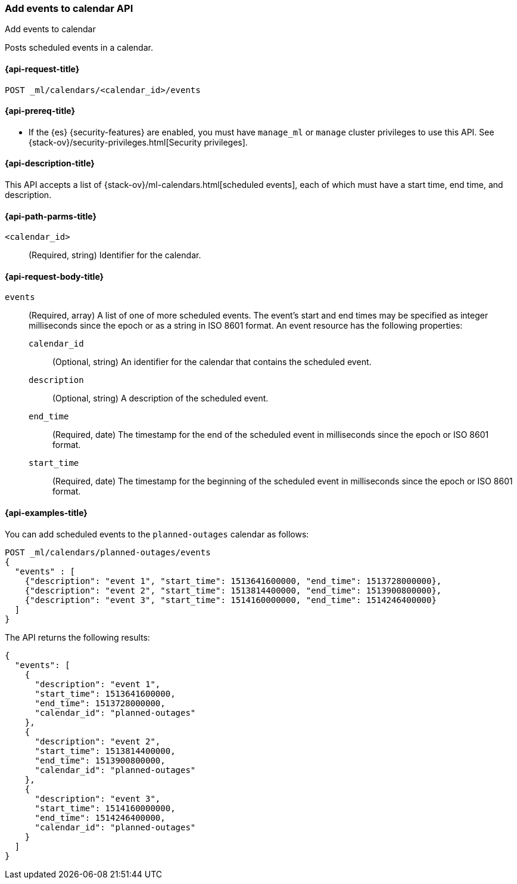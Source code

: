 [role="xpack"]
[testenv="platinum"]
[[ml-post-calendar-event]]
=== Add events to calendar API
++++
<titleabbrev>Add events to calendar</titleabbrev>
++++

Posts scheduled events in a calendar.

[[ml-post-calendar-event-request]]
==== {api-request-title}

`POST _ml/calendars/<calendar_id>/events`

[[ml-post-calendar-event-prereqs]]
==== {api-prereq-title}

* If the {es} {security-features} are enabled, you must have `manage_ml` or
`manage` cluster privileges to use this API. See
{stack-ov}/security-privileges.html[Security privileges].

[[ml-post-calendar-event-desc]]
==== {api-description-title}

This API accepts a list of {stack-ov}/ml-calendars.html[scheduled events], each
of which must have a start time, end time, and description.

[[ml-post-calendar-event-path-parms]]
==== {api-path-parms-title}

`<calendar_id>`::
		(Required, string) Identifier for the calendar.

[[ml-post-calendar-event-request-body]]
==== {api-request-body-title}

`events`::
  (Required, array) A list of one of more scheduled events. The event's start
	and end times may be specified as integer milliseconds since the epoch or as a
	string in ISO 8601 format. An event resource has the following properties:

	`calendar_id`:::
	  (Optional, string) An identifier for the calendar that contains the scheduled
	  event.

	`description`:::
	  (Optional, string) A description of the scheduled event.

	`end_time`:::
	  (Required, date) The timestamp for the end of the scheduled event
	  in milliseconds since the epoch or ISO 8601 format.

	`start_time`:::
	 (Required, date) The timestamp for the beginning of the scheduled event
	 in milliseconds since the epoch or ISO 8601 format.

[[ml-post-calendar-event-example]]
==== {api-examples-title}

You can add scheduled events to the `planned-outages` calendar as follows:

[source,console]
--------------------------------------------------
POST _ml/calendars/planned-outages/events
{
  "events" : [
    {"description": "event 1", "start_time": 1513641600000, "end_time": 1513728000000},
    {"description": "event 2", "start_time": 1513814400000, "end_time": 1513900800000},
    {"description": "event 3", "start_time": 1514160000000, "end_time": 1514246400000}
  ]
}
--------------------------------------------------
// TEST[skip:setup:calendar_outages_addjob]

The API returns the following results:

[source,console-result]
----
{
  "events": [
    {
      "description": "event 1",
      "start_time": 1513641600000,
      "end_time": 1513728000000,
      "calendar_id": "planned-outages"
    },
    {
      "description": "event 2",
      "start_time": 1513814400000,
      "end_time": 1513900800000,
      "calendar_id": "planned-outages"
    },
    {
      "description": "event 3",
      "start_time": 1514160000000,
      "end_time": 1514246400000,
      "calendar_id": "planned-outages"
    }
  ]
}
----
